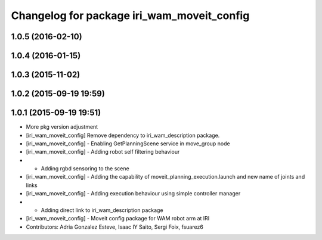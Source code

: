 ^^^^^^^^^^^^^^^^^^^^^^^^^^^^^^^^^^^^^^^^^^^
Changelog for package iri_wam_moveit_config
^^^^^^^^^^^^^^^^^^^^^^^^^^^^^^^^^^^^^^^^^^^

1.0.5 (2016-02-10)
------------------

1.0.4 (2016-01-15)
------------------

1.0.3 (2015-11-02)
------------------

1.0.2 (2015-09-19 19:59)
------------------------

1.0.1 (2015-09-19 19:51)
------------------------
* More pkg version adjustment
* [iri_wam_moveit_config] Remove dependency to iri_wam_description package.
* [iri_wam_moveit_config]
  - Enabling GetPlanningScene service in move_group node
* [iri_wam_moveit_config]
  - Adding robot self filtering behaviour
* - Adding rgbd sensoring to the scene
* [iri_wam_moveit_config]
  - Adding the capability of moveit_planning_execution.launch and new name of joints and links
* [iri_wam_moveit_config]
  - Adding execution behaviour using simple controller manager
* - Adding direct link to iri_wam_description package
* [iri_wam_moveit_config]
  - Moveit config package for WAM robot arm at IRI
* Contributors: Adria Gonzalez Esteve, Isaac IY Saito, Sergi Foix, fsuarez6
